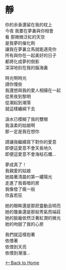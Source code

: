 #+OPTIONS: \n:t
* 靜
你的余香還留在我的枕上
今夜 我要在夢裏與你相會
看 那微微泛紅的天空
是我夢的催化劑
讓我在夢裏立馬就能遇見你
所有與你在一起美好的日子
都將化成夢的倒影
深深地刻在我的腦海裏

時光啊時光
請你慢些
我還想與我的愛人相擁在一起
從黑夜到黎明
從潮起到潮落
就這樣纏綿下去

淚水已模糊了我的雙眼
我溫柔的姑娘啊
那一定是我在想你

請讓我繼續寫下對你的愛意
即便這愛意不會天長地久
即便這愛意不會海枯石爛...

夢成真了！
我親愛的姑娘
她踏著清晨的第一縷陽光
走進了我昏暗的房
我像發了瘋一般
欣喜若狂

她的眼眸還是那麽靈動且明亮
她的瓊鼻還是那般秀氣而端莊
她的臉龐依然泛著紅潤的微光
她的吻甜了我的心房

我們就這樣抱著
依偎著
依偎到天亮
依偎到潮漲...

[[./index.org][<--Back to Home]]
